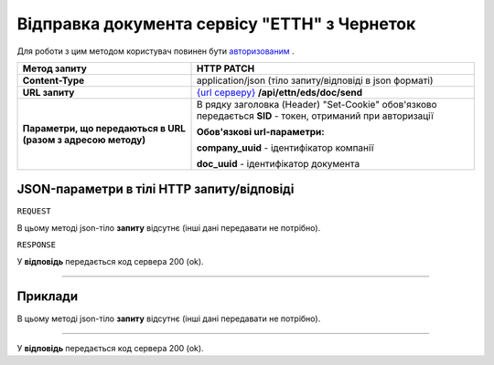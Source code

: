 #############################################################
**Відправка документа сервісу "ЕТТН" з Чернеток**
#############################################################

Для роботи з цим методом користувач повинен бути `авторизованим <https://wiki.edi-n.com/uk/latest/API_ETTN/Methods/Authorization.html>`__ .

+--------------------------------------------------------------+-----------------------------------------------------------------------------------------------------------------+
|                       **Метод запиту**                       |                                                 **HTTP PATCH**                                                  |
+==============================================================+=================================================================================================================+
| **Content-Type**                                             | application/json (тіло запиту/відповіді в json форматі)                                                         |
+--------------------------------------------------------------+-----------------------------------------------------------------------------------------------------------------+
| **URL запиту**                                               | `{url серверу} <https://wiki.edi-n.com/uk/latest/API_ETTN/API_ETTN_list.html#url>`__ **/api/ettn/eds/doc/send** |
+--------------------------------------------------------------+-----------------------------------------------------------------------------------------------------------------+
| **Параметри, що передаються в URL (разом з адресою методу)** | В рядку заголовка (Header) "Set-Cookie" обов'язково передається **SID** - токен, отриманий при авторизації      |
|                                                              |                                                                                                                 |
|                                                              | **Обов'язкові url-параметри:**                                                                                  |
|                                                              |                                                                                                                 |
|                                                              | **company_uuid** - ідентифікатор компанії                                                                       |
|                                                              |                                                                                                                 |
|                                                              | **doc_uuid** - ідентифікатор документа                                                                          |
+--------------------------------------------------------------+-----------------------------------------------------------------------------------------------------------------+

**JSON-параметри в тілі HTTP запиту/відповіді**
*******************************************************************

``REQUEST``

В цьому методі json-тіло **запиту** відсутнє (інші дані передавати не потрібно).

``RESPONSE``

У **відповідь** передається код сервера 200 (ok).

--------------

**Приклади**
*****************

В цьому методі json-тіло **запиту** відсутнє (інші дані передавати не потрібно).

--------------

У **відповідь** передається код сервера 200 (ok).

